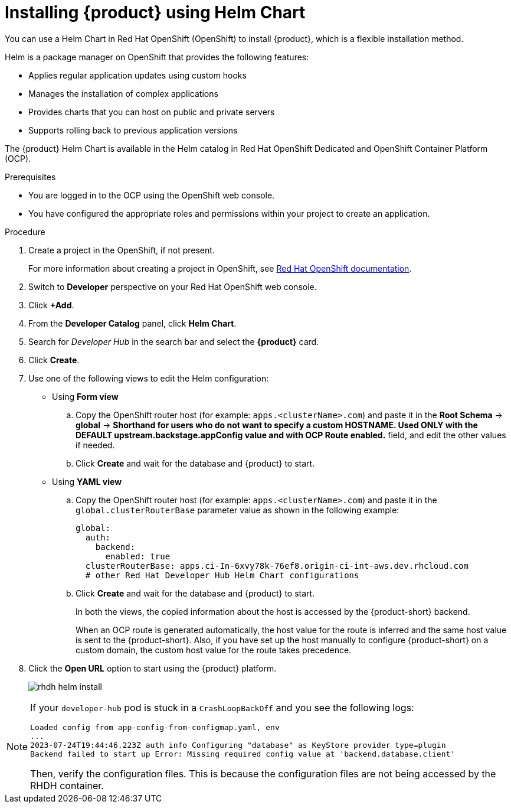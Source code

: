 [id='proc-install-rhdh-helm_{context}']
= Installing {product} using Helm Chart

You can use a Helm Chart in Red Hat OpenShift (OpenShift) to install {product}, which is a flexible installation method.

Helm is a package manager on OpenShift that provides the following features:

* Applies regular application updates using custom hooks
* Manages the installation of complex applications
* Provides charts that you can host on public and private servers
* Supports rolling back to previous application versions

The {product} Helm Chart is available in the Helm catalog in Red Hat OpenShift Dedicated and OpenShift Container Platform (OCP).

.Prerequisites

* You are logged in to the OCP using the OpenShift web console.
* You have configured the appropriate roles and permissions within your project to create an application.

.Procedure

. Create a project in the OpenShift, if not present.
+
For more information about creating a project in OpenShift, see link:https://docs.openshift.com/container-platform/4.14/applications/projects/working-with-projects.html#odc-creating-projects-using-developer-perspective_projects[Red Hat OpenShift documentation]. 
. Switch to *Developer* perspective on your Red Hat OpenShift web console.
. Click *+Add*.
. From the *Developer Catalog* panel, click *Helm Chart*.
. Search for _Developer Hub_ in the search bar and select the *{product}* card.
. Click *Create*.
. Use one of the following views to edit the Helm configuration:

** Using *Form view* 
+
.. Copy the OpenShift router host (for example: `apps.<clusterName>.com`) and paste it in the *Root Schema* -> *global* -> *Shorthand for users who do not want to specify a custom HOSTNAME. Used ONLY with the DEFAULT upstream.backstage.appConfig value and with OCP Route enabled.* field, and edit the other values if needed.
.. Click *Create* and wait for the database and {product} to start.

** Using *YAML view* 
+
.. Copy the OpenShift router host (for example: `apps.<clusterName>.com`) and paste it in the `global.clusterRouterBase` parameter value as shown in the following example:
+
[source,yaml]
----
global:
  auth:
    backend:
      enabled: true
  clusterRouterBase: apps.ci-In-6xvy78k-76ef8.origin-ci-int-aws.dev.rhcloud.com
  # other Red Hat Developer Hub Helm Chart configurations
----
.. Click *Create* and wait for the database and {product} to start.
+
--
In both the views, the copied information about the host is accessed by the {product-short} backend. 

When an OCP route is generated automatically, the host value for the route is inferred and the same host value is sent to the {product-short}. Also, if you have set up the host manually to configure {product-short} on a custom domain, the custom host value for the route takes precedence.
--

. Click the *Open URL* option to start using the {product} platform.
+
image::rhdh/rhdh-helm-install.png[]

[NOTE]
====
If your `developer-hub` pod is stuck in a `CrashLoopBackOff` and you see the following logs:

[source,log]
----
Loaded config from app-config-from-configmap.yaml, env
...
2023-07-24T19:44:46.223Z auth info Configuring "database" as KeyStore provider type=plugin
Backend failed to start up Error: Missing required config value at 'backend.database.client'
----

Then, verify the configuration files. This is because the configuration files are not being accessed by the RHDH container.
====




